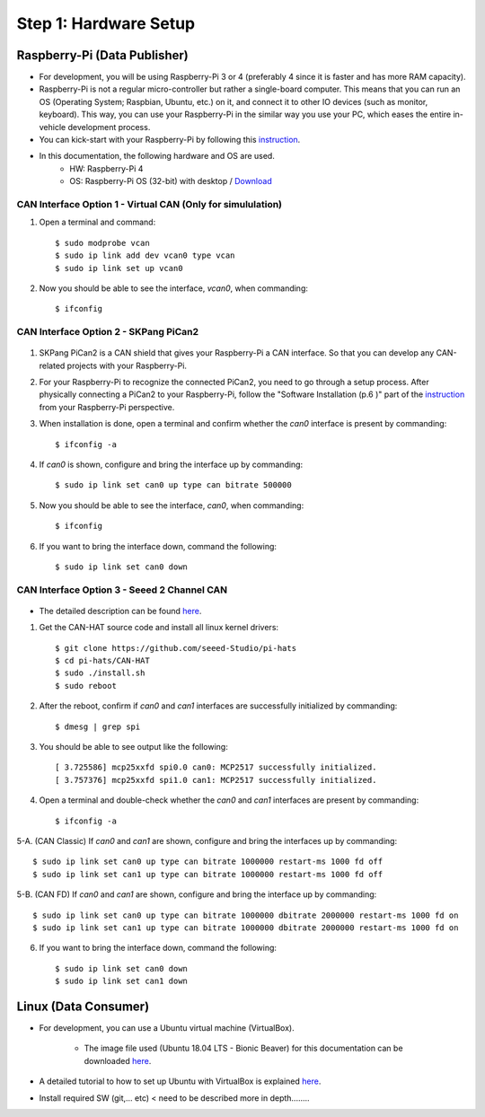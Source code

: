 **********************
Step 1: Hardware Setup
**********************

Raspberry-Pi (Data Publisher)
#############################

- For development, you will be using Raspberry-Pi 3 or 4 (preferably 4 since it is faster and has more RAM capacity).

- Raspberry-Pi is not a regular micro-controller but rather a single-board computer. This means that you can run an OS (Operating System; Raspbian, Ubuntu, etc.) on it, and connect it to other IO devices (such as monitor, keyboard). This way, you can use your Raspberry-Pi in the similar way you use your PC, which eases the entire in-vehicle development process.

- You can kick-start with your Raspberry-Pi by following this `instruction <https://projects.raspberrypi.org/en/projects/raspberry-pi-setting-up>`_.

- In this documentation, the following hardware and OS are used. 
    * HW: Raspberry-Pi 4 
    * OS: Raspberry-Pi OS (32-bit) with desktop / `Download <https://www.raspberrypi.org/downloads/raspberry-pi-os/>`_



.. _virtual-can:

CAN Interface Option 1 - Virtual CAN (Only for simululation)
************************************************************

1. Open a terminal and command::

    $ sudo modprobe vcan
    $ sudo ip link add dev vcan0 type vcan
    $ sudo ip link set up vcan0

2. Now you should be able to see the interface, `vcan0`, when commanding::

    $ ifconfig



CAN Interface Option 2 - SKPang PiCan2
**************************************

.. figure:: /_images/hw/pican2.jpg
    :width: 700
    :align: center

1. SKPang PiCan2 is a CAN shield that gives your Raspberry-Pi a CAN interface. So that you can develop any CAN-related projects with your Raspberry-Pi.

2. For your Raspberry-Pi to recognize the connected PiCan2, you need to go through a setup process. After physically connecting a PiCan2 to your Raspberry-Pi, follow the "Software Installation (p.6 )" part of the `instruction <http://skpang.co.uk/catalog/images/raspberrypi/pi_2/PICAN2UG13.pdf>`_ from your Raspberry-Pi perspective.

3. When installation is done, open a terminal and confirm whether the `can0` interface is present by commanding::

    $ ifconfig -a

4. If `can0` is shown, configure and bring the interface up by commanding::

    $ sudo ip link set can0 up type can bitrate 500000

5. Now you should be able to see the interface, `can0`, when commanding::

    $ ifconfig

6. If you want to bring the interface down, command the following::

    $ sudo ip link set can0 down



CAN Interface Option 3 - Seeed 2 Channel CAN
********************************************

.. figure:: /_images/hw/seed_2_channel.png
    :width: 800
    :align: center

* The detailed description can be found `here <https://wiki.seeedstudio.com/2-Channel-CAN-BUS-FD-Shield-for-Raspberry-Pi/#install-can-hat>`_.

1. Get the CAN-HAT source code and install all linux kernel drivers::

    $ git clone https://github.com/seeed-Studio/pi-hats
    $ cd pi-hats/CAN-HAT
    $ sudo ./install.sh 
    $ sudo reboot

2. After the reboot, confirm if `can0` and `can1` interfaces are successfully initialized by commanding::

    $ dmesg | grep spi

3. You should be able to see output like the following::

    [ 3.725586] mcp25xxfd spi0.0 can0: MCP2517 successfully initialized.
    [ 3.757376] mcp25xxfd spi1.0 can1: MCP2517 successfully initialized.

4. Open a terminal and double-check whether the `can0` and `can1` interfaces are present by commanding::

    $ ifconfig -a

5-A. (CAN Classic) If `can0` and `can1` are shown, configure and bring the interfaces up by commanding::

    $ sudo ip link set can0 up type can bitrate 1000000 restart-ms 1000 fd off
    $ sudo ip link set can1 up type can bitrate 1000000 restart-ms 1000 fd off

5-B. (CAN FD) If `can0` and `can1` are shown, configure and bring the interface up by commanding::

    $ sudo ip link set can0 up type can bitrate 1000000 dbitrate 2000000 restart-ms 1000 fd on
    $ sudo ip link set can1 up type can bitrate 1000000 dbitrate 2000000 restart-ms 1000 fd on

6. If you want to bring the interface down, command the following::

    $ sudo ip link set can0 down
    $ sudo ip link set can1 down



Linux (Data Consumer)
#####################

- For development, you can use a Ubuntu virtual machine (VirtualBox).

    * The image file used (Ubuntu 18.04 LTS - Bionic Beaver) for this documentation can be downloaded `here <http://nl.releases.ubuntu.com/18.04.4/>`_.

- A detailed tutorial to how to set up Ubuntu with VirtualBox is explained `here <https://brb.nci.nih.gov/seqtools/installUbuntu.html>`_.

- Install required SW (git,... etc) < need to be described more in depth........